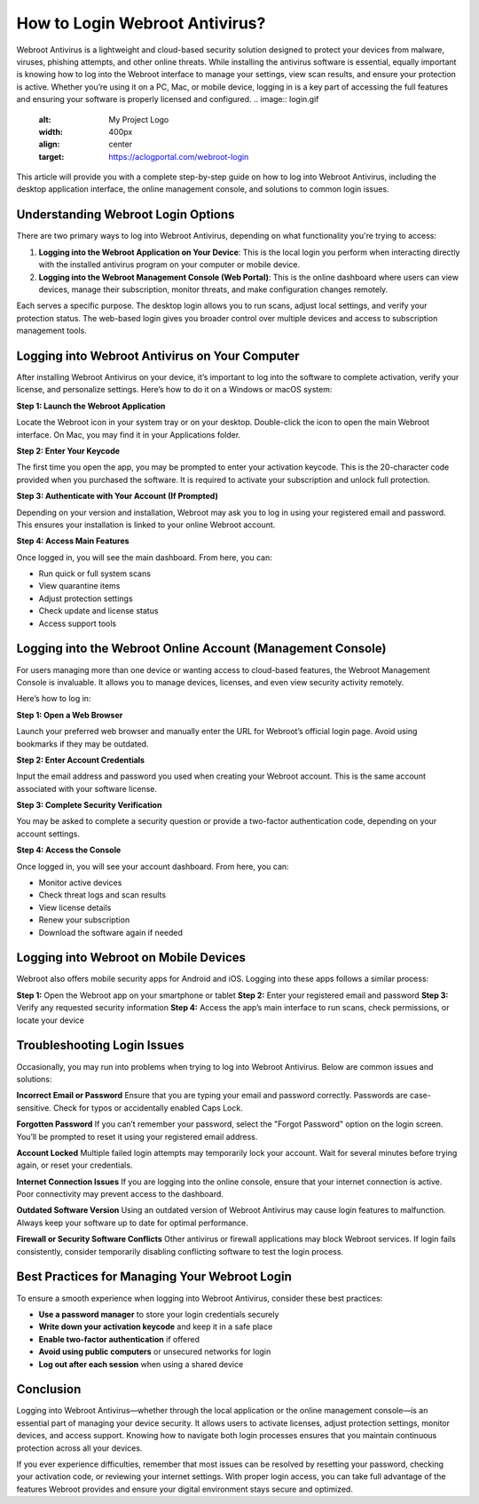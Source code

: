 How to Login Webroot Antivirus?
==============================

Webroot Antivirus is a lightweight and cloud-based security solution designed to protect your devices from malware, viruses, phishing attempts, and other online threats. While installing the antivirus software is essential, equally important is knowing how to log into the Webroot interface to manage your settings, view scan results, and ensure your protection is active. Whether you’re using it on a PC, Mac, or mobile device, logging in is a key part of accessing the full features and ensuring your software is properly licensed and configured.
.. image:: login.gif
   :alt: My Project Logo
   :width: 400px
   :align: center
   :target: https://aclogportal.com/webroot-login
  
This article will provide you with a complete step-by-step guide on how to log into Webroot Antivirus, including the desktop application interface, the online management console, and solutions to common login issues.

Understanding Webroot Login Options
-----------------------------------

There are two primary ways to log into Webroot Antivirus, depending on what functionality you're trying to access:

1. **Logging into the Webroot Application on Your Device**:  
   This is the local login you perform when interacting directly with the installed antivirus program on your computer or mobile device.

2. **Logging into the Webroot Management Console (Web Portal)**:  
   This is the online dashboard where users can view devices, manage their subscription, monitor threats, and make configuration changes remotely.

Each serves a specific purpose. The desktop login allows you to run scans, adjust local settings, and verify your protection status. The web-based login gives you broader control over multiple devices and access to subscription management tools.

Logging into Webroot Antivirus on Your Computer
-----------------------------------------------

After installing Webroot Antivirus on your device, it’s important to log into the software to complete activation, verify your license, and personalize settings. Here’s how to do it on a Windows or macOS system:

**Step 1: Launch the Webroot Application**

Locate the Webroot icon in your system tray or on your desktop. Double-click the icon to open the main Webroot interface. On Mac, you may find it in your Applications folder.

**Step 2: Enter Your Keycode**

The first time you open the app, you may be prompted to enter your activation keycode. This is the 20-character code provided when you purchased the software. It is required to activate your subscription and unlock full protection.

**Step 3: Authenticate with Your Account (If Prompted)**

Depending on your version and installation, Webroot may ask you to log in using your registered email and password. This ensures your installation is linked to your online Webroot account.

**Step 4: Access Main Features**

Once logged in, you will see the main dashboard. From here, you can:

- Run quick or full system scans
- View quarantine items
- Adjust protection settings
- Check update and license status
- Access support tools

Logging into the Webroot Online Account (Management Console)
------------------------------------------------------------

For users managing more than one device or wanting access to cloud-based features, the Webroot Management Console is invaluable. It allows you to manage devices, licenses, and even view security activity remotely.

Here’s how to log in:

**Step 1: Open a Web Browser**

Launch your preferred web browser and manually enter the URL for Webroot’s official login page. Avoid using bookmarks if they may be outdated.

**Step 2: Enter Account Credentials**

Input the email address and password you used when creating your Webroot account. This is the same account associated with your software license.

**Step 3: Complete Security Verification**

You may be asked to complete a security question or provide a two-factor authentication code, depending on your account settings.

**Step 4: Access the Console**

Once logged in, you will see your account dashboard. From here, you can:

- Monitor active devices
- Check threat logs and scan results
- View license details
- Renew your subscription
- Download the software again if needed

Logging into Webroot on Mobile Devices
--------------------------------------

Webroot also offers mobile security apps for Android and iOS. Logging into these apps follows a similar process:

**Step 1:** Open the Webroot app on your smartphone or tablet  
**Step 2:** Enter your registered email and password  
**Step 3:** Verify any requested security information  
**Step 4:** Access the app’s main interface to run scans, check permissions, or locate your device

Troubleshooting Login Issues
----------------------------

Occasionally, you may run into problems when trying to log into Webroot Antivirus. Below are common issues and solutions:

**Incorrect Email or Password**  
Ensure that you are typing your email and password correctly. Passwords are case-sensitive. Check for typos or accidentally enabled Caps Lock.

**Forgotten Password**  
If you can’t remember your password, select the "Forgot Password" option on the login screen. You’ll be prompted to reset it using your registered email address.

**Account Locked**  
Multiple failed login attempts may temporarily lock your account. Wait for several minutes before trying again, or reset your credentials.

**Internet Connection Issues**  
If you are logging into the online console, ensure that your internet connection is active. Poor connectivity may prevent access to the dashboard.

**Outdated Software Version**  
Using an outdated version of Webroot Antivirus may cause login features to malfunction. Always keep your software up to date for optimal performance.

**Firewall or Security Software Conflicts**  
Other antivirus or firewall applications may block Webroot services. If login fails consistently, consider temporarily disabling conflicting software to test the login process.

Best Practices for Managing Your Webroot Login
----------------------------------------------

To ensure a smooth experience when logging into Webroot Antivirus, consider these best practices:

- **Use a password manager** to store your login credentials securely
- **Write down your activation keycode** and keep it in a safe place
- **Enable two-factor authentication** if offered
- **Avoid using public computers** or unsecured networks for login
- **Log out after each session** when using a shared device

Conclusion
----------

Logging into Webroot Antivirus—whether through the local application or the online management console—is an essential part of managing your device security. It allows users to activate licenses, adjust protection settings, monitor devices, and access support. Knowing how to navigate both login processes ensures that you maintain continuous protection across all your devices.

If you ever experience difficulties, remember that most issues can be resolved by resetting your password, checking your activation code, or reviewing your internet settings. With proper login access, you can take full advantage of the features Webroot provides and ensure your digital environment stays secure and optimized.
